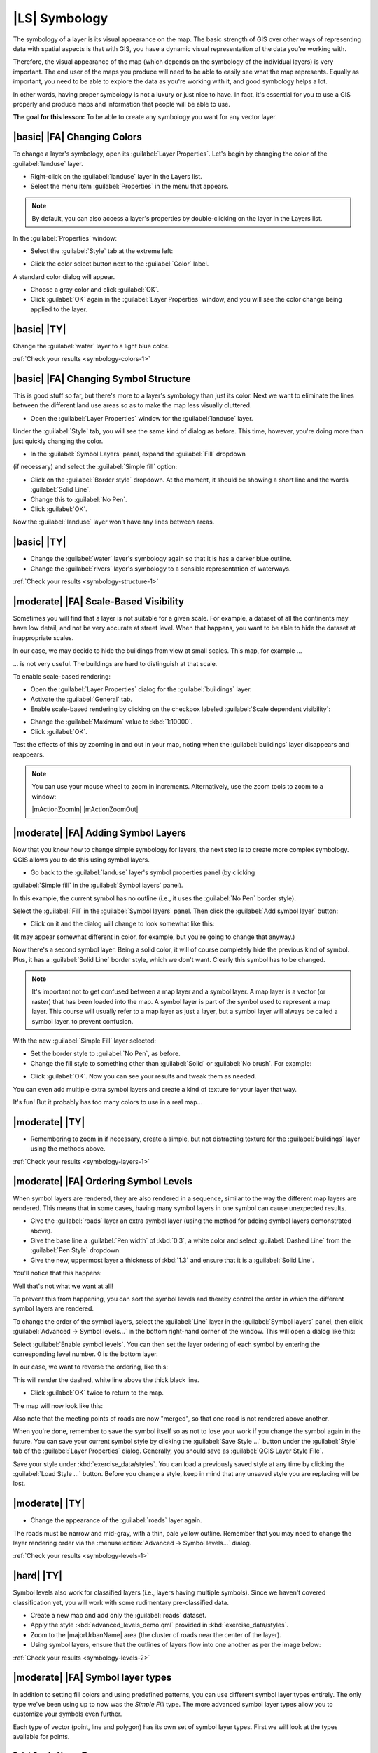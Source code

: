 |LS| Symbology
===============================================================================

The symbology of a layer is its visual appearance on the map.
The basic strength of GIS over other ways of representing data with spatial
aspects is that with GIS, you have a dynamic visual representation of the data
you're working with.

Therefore, the visual appearance of the map (which depends on the symbology of
the individual layers) is very important. The end user of the maps you produce
will need to be able to easily see what the map represents. Equally as
important, you need to be able to explore the data as you're working with it,
and good symbology helps a lot.

In other words, having proper symbology is not a luxury or just nice to have.
In fact, it's essential for you to use a GIS properly and produce maps and
information that people will be able to use.

**The goal for this lesson:** To be able to create any symbology you want for
any vector layer.

|basic| |FA| Changing Colors
-------------------------------------------------------------------------------

To change a layer's symbology, open its :guilabel:`Layer Properties`. Let's
begin by changing the color of the :guilabel:`landuse` layer.

* Right-click on the :guilabel:`landuse` layer in the Layers list.
* Select the menu item :guilabel:`Properties` in the menu that appears.

.. note:: By default, you can also access a layer's properties by
   double-clicking on the layer in the Layers list.

In the :guilabel:`Properties` window:

* Select the :guilabel:`Style` tab at the extreme left:

.. image:: /static/training_manual/symbology/layer_properties_style.png
   :align: center

* Click the color select button next to the :guilabel:`Color` label.

A standard color dialog will appear.

* Choose a gray color and click :guilabel:`OK`.
* Click :guilabel:`OK` again in the :guilabel:`Layer Properties` window, and
  you will see the color change being applied to the layer.

.. _backlink-symbology-colors-1:


|basic| |TY|
-------------------------------------------------------------------------------

Change the :guilabel:`water` layer to a light blue color.

:ref:`Check your results <symbology-colors-1>`


|basic| |FA| Changing Symbol Structure
-------------------------------------------------------------------------------

This is good stuff so far, but there's more to a layer's symbology than just
its color. Next we want to eliminate the lines between the different land use
areas so as to make the map less visually cluttered.

* Open the :guilabel:`Layer Properties` window for the :guilabel:`landuse`
  layer.

Under the :guilabel:`Style` tab, you will see the same kind of dialog as
before. This time, however, you're doing more than just quickly changing the
color.

* In the :guilabel:`Symbol Layers` panel, expand the :guilabel:`Fill` dropdown
(if necessary) and select the :guilabel:`Simple fill` option:


.. image:: /static/training_manual/symbology/simple_fill_selected.png
   :align: center


* Click on the :guilabel:`Border style` dropdown. At the moment, it should be
  showing a short line and the words :guilabel:`Solid Line`.
* Change this to :guilabel:`No Pen`.
* Click :guilabel:`OK`.

Now the :guilabel:`landuse` layer won't have any lines between areas.


.. _backlink-symbology-structure-1:

|basic| |TY|
-------------------------------------------------------------------------------

* Change the :guilabel:`water` layer's symbology again so that it is has a
  darker blue outline.
* Change the :guilabel:`rivers` layer's symbology to a sensible representation
  of waterways.

:ref:`Check your results <symbology-structure-1>`

|moderate| |FA| Scale-Based Visibility
-------------------------------------------------------------------------------

Sometimes you will find that a layer is not suitable for a given scale. For
example, a dataset of all the continents may have low detail, and not be very
accurate at street level. When that happens, you want to be able to hide the
dataset at inappropriate scales.

In our case, we may decide to hide the buildings from view at small scales. This
map, for example ...

.. image:: /static/training_manual/symbology/buildings_small_scale.png
   :align: center

... is not very useful. The buildings are hard to distinguish at that scale.

To enable scale-based rendering:

* Open the :guilabel:`Layer Properties` dialog for the :guilabel:`buildings`
  layer.
* Activate the :guilabel:`General` tab.
* Enable scale-based rendering by clicking on the checkbox labeled
  :guilabel:`Scale dependent visibility`:

.. image:: /static/training_manual/symbology/scale_dependent_visibility.png
   :align: center

* Change the :guilabel:`Maximum` value to :kbd:`1:10000`.
* Click :guilabel:`OK`.

Test the effects of this by zooming in and out in your map, noting when the
:guilabel:`buildings` layer disappears and reappears.

.. note::  You can use your mouse wheel to zoom in increments.
   Alternatively, use the zoom tools to zoom to a window:

   |mActionZoomIn| |mActionZoomOut|

|moderate| |FA| Adding Symbol Layers
-------------------------------------------------------------------------------

Now that you know how to change simple symbology for layers, the next step is
to create more complex symbology. QGIS allows you to do this using symbol
layers.

* Go back to the :guilabel:`landuse` layer's symbol properties panel (by clicking
:guilabel:`Simple fill` in the :guilabel:`Symbol layers` panel).


In this example, the current symbol has no outline (i.e., it uses the
:guilabel:`No Pen` border style).

Select the :guilabel:`Fill` in the :guilabel:`Symbol layers` panel. Then click
the :guilabel:`Add symbol layer` button:

.. image:: /static/training_manual/symbology/add_symbol_layer_button.png
   :align: center

* Click on it and the dialog will change to look somewhat like this:

.. image:: /static/training_manual/symbology/new_symbol_layer.png
   :align: center

(It may appear somewhat different in color, for example, but you're going to
change that anyway.)

Now there's a second symbol layer. Being a solid color, it will of course
completely hide the previous kind of symbol. Plus, it has a :guilabel:`Solid
Line` border style, which we don't want. Clearly this symbol has to be changed.

.. note::  It's important not to get confused between a map layer and a symbol
   layer. A map layer is a vector (or raster) that has been loaded into the
   map. A symbol layer is part of the symbol used to represent a map layer.
   This course will usually refer to a map layer as just a layer, but a symbol
   layer will always be called a symbol layer, to prevent confusion.

With the new :guilabel:`Simple Fill` layer selected:

* Set the border style to :guilabel:`No Pen`, as before.
* Change the fill style to something other than :guilabel:`Solid` or
  :guilabel:`No brush`. For example:

.. image:: /static/training_manual/symbology/new_fill_settings.png
   :align: center

* Click :guilabel:`OK`. Now you can see your results and tweak them as needed.

You can even add multiple extra symbol layers and create a kind of texture for
your layer that way.

.. image:: /static/training_manual/symbology/multiple_symbol_layers.png
   :align: center

It's fun! But it probably has too many colors to use in a real map...

.. _backlink-symbology-layers-1:

|moderate| |TY|
-------------------------------------------------------------------------------

* Remembering to zoom in if necessary, create a simple, but not distracting
  texture for the :guilabel:`buildings` layer using the methods above.

:ref:`Check your results <symbology-layers-1>`


|moderate| |FA| Ordering Symbol Levels
-------------------------------------------------------------------------------

When symbol layers are rendered, they are also rendered in a sequence, similar
to the way the different map layers are rendered. This means that in some cases,
having many symbol layers in one symbol can cause unexpected results.

* Give the :guilabel:`roads` layer an extra symbol layer (using the method
  for adding symbol layers demonstrated above).
* Give the base line a :guilabel:`Pen width` of :kbd:`0.3`, a white color
  and select :guilabel:`Dashed Line` from the :guilabel:`Pen Style` dropdown.
* Give the new, uppermost layer a thickness of :kbd:`1.3` and ensure that it is
  a :guilabel:`Solid Line`.

You'll notice that this happens:

.. image:: /static/training_manual/symbology/bad_roads_symbology.png
   :align: center

Well that's not what we want at all!

To prevent this from happening, you can sort the symbol levels and thereby
control the order in which the different symbol layers are rendered.

To change the order of the symbol layers, select the :guilabel:`Line` layer in
the :guilabel:`Symbol layers` panel, then click
:guilabel:`Advanced -> Symbol levels...` in the
bottom right-hand corner of the window. This will open a dialog like this:

.. image:: /static/training_manual/symbology/symbol_levels_dialog.png
   :align: center

Select :guilabel:`Enable symbol levels`. You can then set the layer ordering
of each symbol by entering the corresponding level number. 0 is the bottom
layer.

In our case, we want to reverse the ordering, like this:

.. image:: /static/training_manual/symbology/correct_symbol_layers.png
   :align: center

This will render the dashed, white line above the thick black line.

* Click :guilabel:`OK` twice to return to the map.

The map will now look like this:

.. image:: /static/training_manual/symbology/better_roads_symbology.png
   :align: center

Also note that the meeting points of roads are now "merged", so that one road is
not rendered above another.

When you're done, remember to save the symbol itself so as not to lose your
work if you change the symbol again in the future. You can save your current
symbol style by clicking the :guilabel:`Save Style ...` button under the
:guilabel:`Style` tab of the :guilabel:`Layer Properties` dialog. Generally, you
should save as :guilabel:`QGIS Layer Style File`.

Save your style under :kbd:`exercise_data/styles`.  You can load a
previously saved style at any time by clicking the :guilabel:`Load Style ...`
button. Before you change a style, keep in mind that any unsaved style you are
replacing will be lost.

.. _backlink-symbology-levels-1:

|moderate| |TY|
-------------------------------------------------------------------------------

* Change the appearance of the :guilabel:`roads` layer again.

The roads must be narrow and mid-gray, with a thin, pale yellow outline. Remember
that you may need to change the layer rendering order via the
:menuselection:`Advanced -> Symbol levels...` dialog.

.. image:: /static/training_manual/symbology/target_road_symbology.png
   :align: center

:ref:`Check your results <symbology-levels-1>`


.. _backlink-symbology-levels-2:

|hard| |TY|
-------------------------------------------------------------------------------

Symbol levels also work for classified layers (i.e., layers having multiple
symbols).  Since we haven't covered classification yet, you will work with some
rudimentary pre-classified data.

* Create a new map and add only the :guilabel:`roads` dataset.
* Apply the style :kbd:`advanced_levels_demo.qml` provided in
  :kbd:`exercise_data/styles`.
* Zoom to the |majorUrbanName| area (the cluster of roads near the center of the
  layer).
* Using symbol layers, ensure that the outlines of layers flow into one another
  as per the image below:

.. image:: /static/training_manual/symbology/correct_advanced_levels.png
   :align: center

:ref:`Check your results <symbology-levels-2>`


|moderate| |FA| Symbol layer types
-------------------------------------------------------------------------------

In addition to setting fill colors and using predefined patterns, you can use
different symbol layer types entirely. The only type we've been using up to now
was the *Simple Fill* type. The more advanced symbol layer types allow you to
customize your symbols even further.

Each type of vector (point, line and polygon) has its own set of symbol layer
types. First we will look at the types available for points.

Point Symbol Layer Types
...............................................................................
* Open your :guilabel:`basic_map` project.

* Change the symbol properties for the :guilabel:`places` layer:

.. image:: /static/training_manual/symbology/places_layer_properties.png
   :align: center

* You can access the various symbol layer types by selecting the
:guilabel:`Simple marker` layer in the :guilabel:`Symbol layers` panel, then
click the :guilabel:`Symbol layer type` dropdown:


.. image:: /static/training_manual/symbology/marker_type_dropdown.png
   :align: center


* Investigate the various options available to you, and choose a symbol with
  styling you think is appropriate.
* If in doubt, use a round :guilabel:`Simple marker` with a white border and
  pale green fill, with a :guilabel:`size` of :kbd:`3,00` and an
  :guilabel:`Outline width` of :kbd:`0.5`.


Line Symbol Layer Types
...............................................................................

To see the various options available for line data:

* Change the symbol layer type for the :guilabel:`roads` layer's topmost
  symbol layer to :guilabel:`Marker line`:

.. image:: /static/training_manual/symbology/change_to_marker_line.png
   :align: center


* Select the :guilabel:`Simple marker` layer in the :guilabel:`Symbol layers`
panel. Change the symbol properties to match this dialog:


.. image:: /static/training_manual/symbology/simple_marker_line_properties.png
   :align: center


* Change the interval to :kbd:`1,00`:


.. image:: /static/training_manual/symbology/marker_line_interval.png
   :align: center


* Ensure that the symbol levels are correct (via the
:guilabel:`Advanced -> Symbol levels` dialog we used earlier) before applying
the style.


Once you have applied the style, take a look at its results on the map. As you
can see, these symbols change direction along with the road but don't always
bend along with it. This is useful for some purposes, but not for others. If
you prefer, you can change the symbol layer in question back to the way it was
before.

Polygon Symbol Layer Types
...............................................................................

To see the various options available for polygon data:

* Change the symbol layer type for the :guilabel:`water` layer, as before for
  the other layers.
* Investigate what the different options on the list can do.
* Choose one of them that you find suitable.
* If in doubt, use the :guilabel:`Point pattern fill` with the following
  options:

.. image:: /static/training_manual/symbology/pattern_fill_size.png
   :align: center

.. image:: /static/training_manual/symbology/pattern_fill_distances.png
   :align: center

* Add a new symbol layer with a normal :guilabel:`Simple fill`.
* Make it the same light blue with a darker blue border.
* Move it underneath the point pattern symbol layer with the :guilabel:`Move
  down` button:

.. image:: /static/training_manual/symbology/simple_fill_move_down.png
   :align: center

As a result, you have a textured symbol for the water layer, with the added
benefit that you can change the size, shape and distance of the individual dots
that make up the texture.

|hard| |FA| Creating a Custom SVG Fill
-------------------------------------------------------------------------------

.. note::  To do this exercise, you will need to have the free vector editing
   software Inkscape installed.

* Start the Inkscape program.

You will see the following interface:

.. image:: /static/training_manual/symbology/inkscape_default.png
   :align: center

You should find this familiar if you have used other vector image editing
programs, like Corel.

First, we'll change the canvas to a size appropriate for a small texture.

* Click on the menu item :menuselection:`File --> Document Properties`. This
  will give you the :guilabel:`Document Properties` dialog.
* Change the :guilabel:`Units` to :guilabel:`px`.
* Change the :guilabel:`Width` and :guilabel:`Height` to :kbd:`100`.
* Close the dialog when you are done.
* Click on the menu item :menuselection:`View --> Zoom --> Page` to see the
  page you are working with.
* Select the :guilabel:`Circle` tool:

.. image:: /static/training_manual/symbology/inkscape_circle_tool.png
   :align: center

* Click and drag on the page to draw an ellipse. To make the ellipse turn into
  a circle, hold the :kbd:`ctrl` button while you're drawing it.
* Right-click on the circle you just created and open its :guilabel:`Fill and
  Stroke`:

* Change the :guilabel:`Stroke paint` to a pale grey-blue and the
  :guilabel:`Stroke style` to a darker color with thin stroke:

.. image:: /static/training_manual/symbology/inkscape_stroke_fill.png
   :align: center

* Draw a line using the :guilabel:`Line` tool:

* Click once to start the line. Hold :kbd:`ctrl` to make it snap to increments
  of 15 degrees.
* Click once to end the line segment, then right-click to finalize the line.
* Change its color and width to match the circle's stroke and move it around as
  necessary, so that you end up with a symbol like this one:

.. image:: /static/training_manual/symbology/inkscape_final_symbol.png
   :align: center

* Save it as :guilabel:`landuse_symbol` under the directory that the course is
  in, under :kbd:`exercise_data/symbols`, as an SVG file.

In QGIS:

* Open the :guilabel:`Layer Properties` for the :guilabel:`landuse` layer.
* Change the symbol structure to the following and find your SVG image via the
  :guilabel:`Browse` button:

.. image:: /static/training_manual/symbology/svg_symbol_settings.png
   :align: center

You may also wish to update the svg layer's border:

.. image:: /static/training_manual/symbology/svg_layer_border.png
   :align: center

Your landuse layer should now have a texture like the one on this map:

.. image:: /static/training_manual/symbology/svg_symbol_result.png
   :align: center

|IC|
-------------------------------------------------------------------------------

Changing the symbology for the different layers has transformed a collection of
vector files into a legible map. Not only can you see what's happening, it's
even nice to look at!

|FR|
-------------------------------------------------------------------------------

`Examples of Beautiful Maps <http://gis.stackexchange.com/questions/3083/examples-of-beautiful-maps>`_

|WN|
-------------------------------------------------------------------------------

Changing symbols for whole layers is useful, but the information contained
within each layer is not yet available to someone reading these maps. What are
the streets called? Which administrative regions do certain areas belong to?
What are the relative surface areas of the farms? All of this information is
still hidden. The next lesson will explain how to represent this data on your
map.

.. note::  Did you remember to save your map recently?
